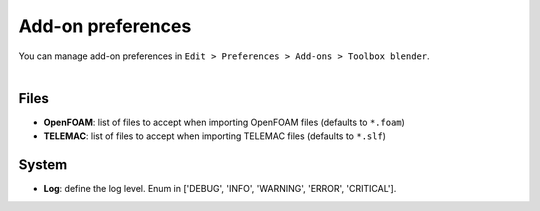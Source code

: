 .. _addon-preferences:

Add-on preferences
==================

| You can manage add-on preferences in ``Edit > Preferences > Add-ons > Toolbox blender``.

.. image:: /images/addon_preferences.png
    :width: 85%
    :alt: Addon preferences
    :align: center
    :class: rounded-corners

|


.. _addon-preferences-files:

Files
-----

* **OpenFOAM**: list of files to accept when importing OpenFOAM files (defaults to ``*.foam``)
* **TELEMAC**: list of files to accept when importing TELEMAC files (defaults to ``*.slf``)


.. _addon-preferences-system:

System
------

* **Log**: define the log level. Enum in ['DEBUG', 'INFO', 'WARNING', 'ERROR', 'CRITICAL'].